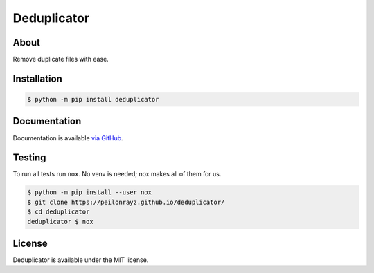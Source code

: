 Deduplicator
============

.. image:: https://travis-ci.com/Peilonrayz/deduplicator.svg?branch=master
   :target: https://travis-ci.com/Peilonrayz/deduplicator
   :alt: Build Status

About
-----

Remove duplicate files with ease.

Installation
------------

.. code:: shell

   $ python -m pip install deduplicator

Documentation
-------------

Documentation is available `via GitHub <https://peilonrayz.github.io/deduplicator/>`_.

Testing
-------

To run all tests run ``nox``. No venv is needed; nox makes all of them for us.

.. code:: shell

   $ python -m pip install --user nox
   $ git clone https://peilonrayz.github.io/deduplicator/
   $ cd deduplicator
   deduplicator $ nox

License
-------

Deduplicator is available under the MIT license.